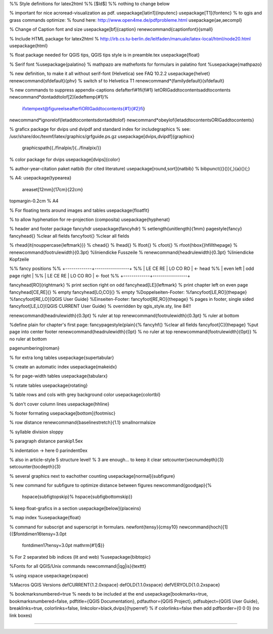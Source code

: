%% Style definitions for latex2html
%% [$Id$]
%% nothing to change below

% important for nice acroread-visualization as pdf.
\usepackage[latin1]{inputenc}
\usepackage[T1]{fontenc} 
% to qgis and grass commands optimize:
% found here: http://www.open4me.de/pdfprobleme.html
\usepackage{ae,aecompl}

% Change of Caption font and size
\usepackage[bf]{caption}
\renewcommand{\captionfont}{\small}

% Include HTML package for latex2html
% http://irb.cs.tu-berlin.de/leitfaden/manuale/latex-local/html/node20.html
\usepackage{html}

% float package needed for QGIS tips, QGIS tips style is in preamble.tex
\usepackage{float}

% Serif font
%\usepackage{palatino}	
% mathpazo are mathefonts for formulars in palatino font
%\usepackage{mathpazo}

% new definition, to make it all without serif-font (Helvetica) see FAQ 10.2.2
\usepackage{helvet}
\renewcommand{\sfdefault}{phv}  % switch \sf to Helvetica T1
\renewcommand*{\familydefault}{\sfdefault} 

% new commands to suppress appendix-captions
\def\afterfi#1\fi{\fi#1}
\let\ORIGaddtocontents\addtocontents
\newcommand*\dontaddtolof[2]{\edef\temp{#1}%
  \ifx\temp\ext@figure\else\afterfi\ORIGaddtocontents{#1}{#2}\fi}
\newcommand*\ignorelof{\let\addtocontents\dontaddtolof}
\newcommand*\obeylof{\let\addtocontents\ORIGaddtocontents}

% graficx package for dvips und dvipdf and standard index for includegraphics
% see: /usr/share/doc/texmf/latex/graphics/grfguide.ps.gz 
\usepackage[dvips,dvipdf]{graphicx}
	\graphicspath{{./finalpix/}{../finalpix/}}

% color package for dvips
\usepackage[dvips]{color}

% author-year-citation paket natbib (for cited literature)
\usepackage[round,sort]{natbib}		
%  \bibpunct{(}{)}{,}{a}{}{;}

% A4:
\usepackage{typearea}                    
   \areaset[12mm]{17cm}{22cm}
\topmargin-0.2cm % A4

% For floating texts around images and tables
\usepackage{floatflt}

% to allow hyphenation for re-projection (composita)
\usepackage{hyphenat}

% header and footer package fancyhdr
\usepackage{fancyhdr}
% \setlength{\unitlength}{1mm}
\pagestyle{fancy}
\fancyhead{} %clear all fields
\fancyfoot{} %clear all fields

% \rhead{\it{\nouppercase{\leftmark}}}
% \chead{}
% \lhead{}
% \lfoot{}
% \cfoot{}
% \rfoot{\hbox{}\hfill\thepage}                               
% \renewcommand{\footrulewidth}{0.3pt}		%liniendicke Fusszeile
% \renewcommand{\headrulewidth}{0.3pt}           %liniendicke Kopfzeile

%% fancy positions
%% +-------------+-----------------+
%% | LE  CE   RE | LO    CO     RO |   <- head
%% |  even  left | odd page  right |
%% | LE  CE   RE | LO    CO     RO |   <- foot
%% +-------------+-----------------+

\fancyhead[RO]{\rightmark}  % print section right on odd
\fancyhead[LE]{\leftmark}   % print chapter left on even page
\fancyhead[CE,RE]{}         % empty
\fancyhead[LO,CO]{}         % empty
%Doppelseiten-Footer:
%\fancyfoot[LE,RO]{\thepage}
%\fancyfoot[RE,LO]{QGIS User Guide}
%Einseiten-Footer:
\fancyfoot[RE,RO]{\thepage} % pages in footer, single sided
\fancyfoot[LE,LO]{QGIS \CURRENT User Guide} % overridden by qgis_style.sty, line 84!!

\renewcommand{\headrulewidth}{0.3pt}  %  ruler at top
\renewcommand{\footrulewidth}{0.3pt}  %  ruler at bottom

%define plain for chapter's first page:
\fancypagestyle{plain}{%
\fancyhf{}                 %clear all fields
\fancyfoot[C]{\thepage}    %put page into center footer
\renewcommand{\headrulewidth}{0pt}  % no ruler at top
\renewcommand{\footrulewidth}{0pt}} % no ruler at bottom

\pagenumbering{roman}
 
% for extra long tables
\usepackage{supertabular}

% create an automatic index
\usepackage{makeidx}

% for page-width tables
\usepackage{tabularx}


% rotate tables
\usepackage{rotating}

% table rows and cols with grey background color
\usepackage{colortbl}

% don't cover column lines
\usepackage{hhline}

% footer formating
\usepackage[bottom]{footmisc}

% row distance
\renewcommand{\baselinestretch}{1.1}             
\small\normalsize

% syllable division
\sloppy

% paragraph distance
\parskip1.5ex              

% indentation -> here 0
\parindent0ex

% also in article-style 5 structure level!
% 3 are enough... to keep it clear
\setcounter{secnumdepth}{3}
\setcounter{tocdepth}{3}

% several graphics next to eachother counting  
\usepackage[normal]{subfigure}

% new command for subfigure to optimize distance between figures
\newcommand{\goodgap}{%
 \hspace{\subfigtopskip}%
 \hspace{\subfigbottomskip}}

% keep float-grafics in a section
\usepackage[below]{placeins}

% map index
%\usepackage{float}

% command for subscript and superscript in formulars.
\newfont{\tensy}{cmsy10}
\newcommand{\hoch}[1]{{$\fontdimen16\tensy=3.0pt
                     \fontdimen17\tensy=3.0pt \mathrm{#1}$}}

% For 2 separated bib indices (lit and web)
%\usepackage{bibtopic}

%Fonts for all QGIS/Unix commands
\newcommand{|qg|is}{\texttt}

% using xspace
\usepackage{xspace}

%Macros QGIS Versions
\def\CURRENT{1.2.0\xspace}
\def\OLD{1.1.0\xspace}
\def\VERYOLD{1.0.2\xspace}

% bookmarksnumbered=true % needs to be included at the end
\usepackage[bookmarks=true, bookmarksnumbered=false, pdftitle={QGIS Documentation}, pdfauthor={QGIS Project}, pdfsubject={QGIS User Guide}, breaklinks=true, colorlinks=false, linkcolor=black,dvips]{hyperref}
% if colorlinks=false then add pdfborder={0 0 0} (no link boxes)

%%%%%%%%%%%%%%%%%%%%%%%%%%%%%%%%%%%%%%%%%

